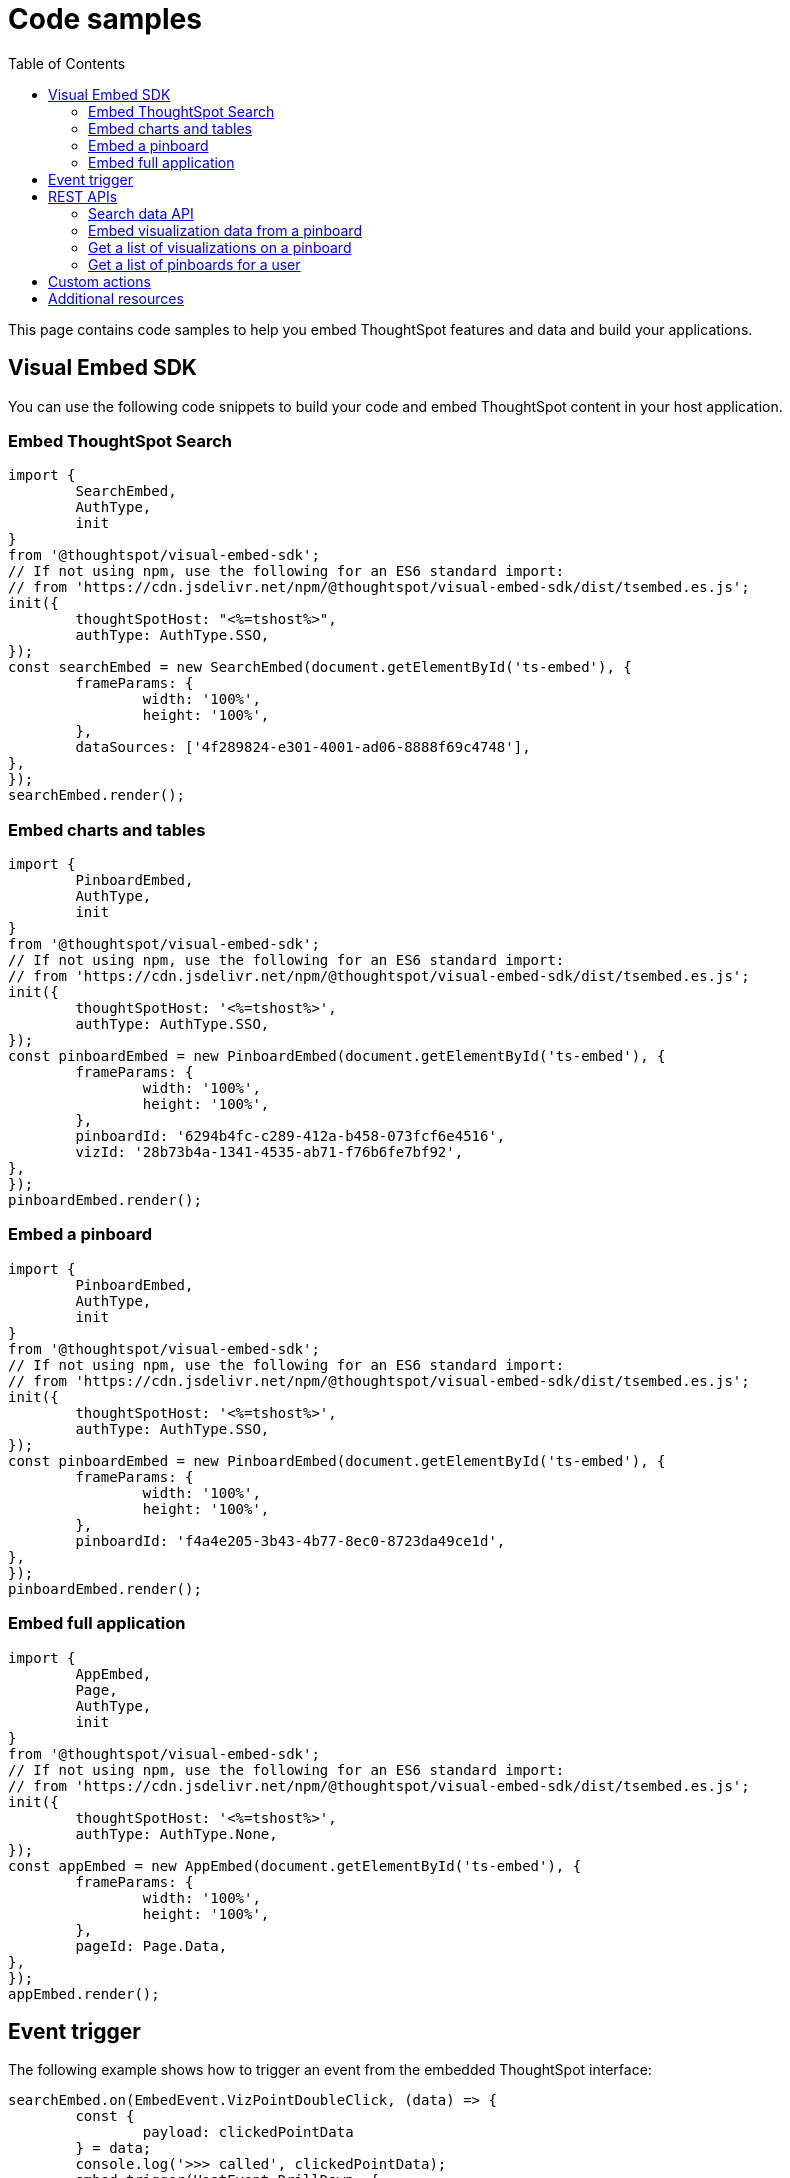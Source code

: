 = Code samples
:toc: true

:page-title: Code samples
:page-pageid: code-samples
:page-description: Code samples

This page contains code samples to help you embed ThoughtSpot features and data and build your applications.

== Visual Embed SDK

You can use the following code snippets to build your code and embed ThoughtSpot content in your host  application.

=== Embed ThoughtSpot Search

[source, javascript]
----
import {
	SearchEmbed,
	AuthType,
	init
}
from '@thoughtspot/visual-embed-sdk';
// If not using npm, use the following for an ES6 standard import:
// from 'https://cdn.jsdelivr.net/npm/@thoughtspot/visual-embed-sdk/dist/tsembed.es.js';
init({
	thoughtSpotHost: "<%=tshost%>",
	authType: AuthType.SSO,
});
const searchEmbed = new SearchEmbed(document.getElementById('ts-embed'), {
	frameParams: {
		width: '100%',
		height: '100%',
	},
	dataSources: ['4f289824-e301-4001-ad06-8888f69c4748'],
},
});
searchEmbed.render();
----


=== Embed charts and tables

[source,javascript]
----
import {
	PinboardEmbed,
	AuthType,
	init
}
from '@thoughtspot/visual-embed-sdk';
// If not using npm, use the following for an ES6 standard import:
// from 'https://cdn.jsdelivr.net/npm/@thoughtspot/visual-embed-sdk/dist/tsembed.es.js';
init({
	thoughtSpotHost: '<%=tshost%>',
	authType: AuthType.SSO,
});
const pinboardEmbed = new PinboardEmbed(document.getElementById('ts-embed'), {
	frameParams: {
		width: '100%',
		height: '100%',
	},
	pinboardId: '6294b4fc-c289-412a-b458-073fcf6e4516',
	vizId: '28b73b4a-1341-4535-ab71-f76b6fe7bf92',
},
});
pinboardEmbed.render();
----

=== Embed a pinboard

[source,javascript]
----
import {
	PinboardEmbed,
	AuthType,
	init
}
from '@thoughtspot/visual-embed-sdk';
// If not using npm, use the following for an ES6 standard import:
// from 'https://cdn.jsdelivr.net/npm/@thoughtspot/visual-embed-sdk/dist/tsembed.es.js';
init({
	thoughtSpotHost: '<%=tshost%>',
	authType: AuthType.SSO,
});
const pinboardEmbed = new PinboardEmbed(document.getElementById('ts-embed'), {
	frameParams: {
		width: '100%',
		height: '100%',
	},
	pinboardId: 'f4a4e205-3b43-4b77-8ec0-8723da49ce1d',
},
});
pinboardEmbed.render();
----

=== Embed full application

[source,javascript]
----
import {
	AppEmbed,
	Page,
	AuthType,
	init
}
from '@thoughtspot/visual-embed-sdk';
// If not using npm, use the following for an ES6 standard import:
// from 'https://cdn.jsdelivr.net/npm/@thoughtspot/visual-embed-sdk/dist/tsembed.es.js';
init({
	thoughtSpotHost: '<%=tshost%>',
	authType: AuthType.None,
});
const appEmbed = new AppEmbed(document.getElementById('ts-embed'), {
	frameParams: {
		width: '100%',
		height: '100%',
	},
	pageId: Page.Data,
},
});
appEmbed.render();
----

== Event trigger

The following example shows how to trigger an event from the embedded ThoughtSpot interface:

[source,JAVASCRIPT]
----
searchEmbed.on(EmbedEvent.VizPointDoubleClick, (data) => {
	const {
		payload: clickedPointData
	} = data;
	console.log('>>> called', clickedPointData);
	embed.trigger(HostEvent.DrillDown, {
		points: clickedPointData,
		autoDrillDown: true,
	});
})
----

== REST APIs

The following examples show how to call REST APIs to query and import data using Javascript.

=== Search data API

[source,javascript]
----
export const getSearchData = async(worksheetId, search) => {
	console.log(`Getting data from the SearchAPI from worksheet ${worksheetId} with search ${search}`);
	let getSearchDataURL = `${store_state.<ThoughtSpot-Host>}/callosum/v1/tspublic/v1/searchdata?`;
	getSearchDataURL += `"batchSize=-1&data_source_guid=${worksheetId}&query_string=${search}`;
	return await fetch(encodeURI(getSearchDataURL), {
		method: 'POST',
		headers: {
			"Accept": "application/json",
			"X-Requested-By": "ThoughtSpot"
		},
		credentials: "include",
	}).then(response => response.json()).then(data => data).catch(error => console.error(`Error getting search data ${error}`));
}
----
=== Embed visualization data from a pinboard

[source,javascript]
----
export const getPinboardData = async(pinboardId, vizIds) => {
	console.log(`Getting data from pinboard ${pinboardId} and visualization(s) ${vizIds}`)
	let getPinboardDataURL = `${store_state.<ThoughtSpot-Host>}/callosum/v1/tspublic/v1/pinboarddata?batchSize=-1&id=${pinboardId}`;
	if(vizIds) { // if vizIds were specified, they are optional
		if(!(Array.isArray(vizIds))) { // assume is a string and convert to an array.
			vizIds = [vizIds];
		}
		// TODO add handling for invalid types.  Currently only support string and array.
		const formattedVizIds = `["${vizIds.join('","')}"]`;
		getPinboardDataURL += '&vizid=' + formattedVizIds;
	}
	return await fetch(encodeURI(getPinboardDataURL), {
		method: 'POST',
		headers: {
			"Accept": "application/json",
			"X-Requested-By": "ThoughtSpot"
		},
		credentials: "include"
	}).then(response => response.json()).then(data => data).catch(error => {
		console.error(`Unable to get the visualization list for pinboard ${pinboardId}: ${error}`);
	});
}
----
=== Get a list of visualizations on a pinboard

[source,javascript]
----
export const getVisualizationList = async(pinboardId) => {
	const vizMetadataListURL = store_state. < ThoughtSpot - Host > +"/callosum/v1/tspublic/v1/metadata/listvizheaders?id=" + pinboardId;
	return await fetch(vizMetadataListURL, {
		method: 'GET',
		headers: {
			"Accept": "application/json",
			"X-Requested-By": "ThoughtSpot"
		},
		credentials: "include"
	}).then(response => response.json()).then(data => data).catch(error => {
		console.error("Unable to get the visualization list for pinboard " + pinboardId + ": " + error)
	});
}
----

=== Get a list of pinboards for a user

[source,javascript]
----
export const getPinboardList = async() => {
	// Returns the list of pinboards so the user can display them.
	const pinboardMetadataListURL = store_state. < ThoughtSpot - Host > +"/callosum/v1/tspublic/v1/metadata/listobjectheaders?" + "type=PINBOARD_ANSWER_BOOK" + "&batchsize=-1";
	return await fetch(pinboardMetadataListURL, {
		method: 'GET',
		headers: {
			"Accept": "application/json",
			"X-Requested-By": "ThoughtSpot"
		},
		credentials: "include"
	}).then(response => response.json()).then(data => data).catch(error => {
		console.error("Unable to get the pinboard list: " + error)
	});
}
----

== Custom actions

See the following articles:

* xref:push-data-to-external-app.adoc[Callback custom action workflow]

* xref:callback-response-payload.adoc[Custom action response payload]

== Additional resources

* xref:home.adoc[Developer documentation]

* xref:rest-api-reference.adoc[REST API Reference Guide]

* link:{{visualEmbedSDKPrefix}}/modules.html[Visual Embed SDK Reference Guide, window=_blank]

* link:https://developers.thoughtspot.com/guides[Tutorials, window=_blank]

* link:https://github.com/thoughtspot/visual-embed-sdk[SDK and developer toolkit, window=_blank]

* link:https://github.com/thoughtspot/ts_rest_api_and_tml_tools[REST API and TML Python library and examples, window=_blank]

* link:https://github.com/thoughtspot/ts_everywhere_resources[Visual Embed SDK examples, window=_blank]
